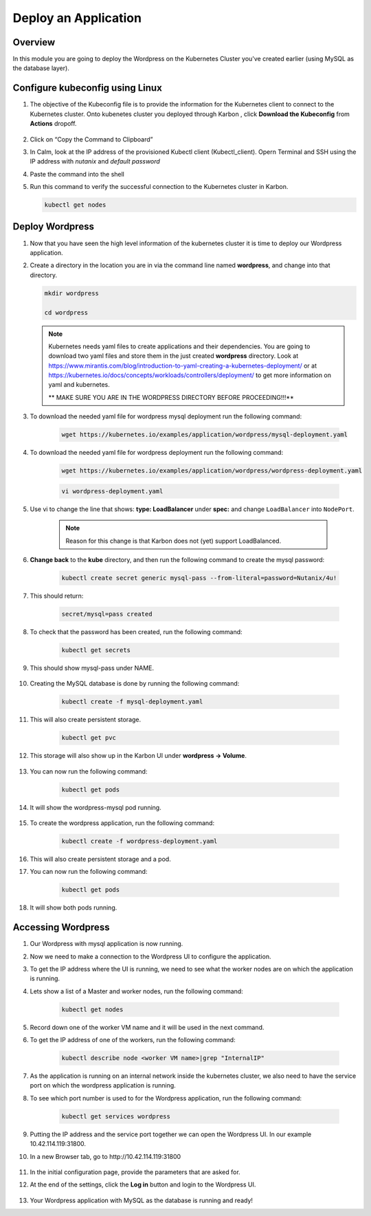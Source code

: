 .. _karbon_deploy_application:

-----------------------------
Deploy an Application
-----------------------------

Overview
++++++++

In this module you are going to deploy the Wordpress on the Kubernetes Cluster you've created earlier (using MySQL as the database layer).

Configure kubeconfig using Linux
+++++++++++++++++

#. The objective of the Kubeconfig file is to provide the information for the Kubernetes client to connect to the Kubernetes cluster. Onto kubenetes cluster you deployed through Karbon , click **Download the Kubeconfig** from **Actions** dropoff.

    .. image:: images/karbon_deploy_application_30.png


#. Click on “Copy the Command to Clipboard”

   .. image:: images/karbon_deploy_application_31.png


#. In Calm, look at the IP address of the provisioned Kubectl client (Kubectl_client). Opern Terminal and SSH using the IP address with *nutanix* and *default password*

   .. image:: images/karbon_deploy_application_32.png


#. Paste the command into the shell

   .. image:: images/karbon_deploy_application_33.png


#. Run this command to verify the successful connection to the Kubernetes cluster in Karbon.

   .. code-block:: bash

   	   kubectl get nodes

   .. image:: images/karbon_deploy_application_34.png


Deploy Wordpress
++++++++++++++++

#. Now that you have seen the high level information of the kubernetes cluster it is time to deploy our Wordpress application.

#. Create a directory in the location you are in via the command line named **wordpress**, and change into that directory.

   .. code-block:: bash

	   mkdir wordpress

	   cd wordpress

   .. note::
		Kubernetes needs yaml files to create applications and their dependencies.
		You are going to download two yaml files and store them in the just created **wordpress** directory.
		Look at https://www.mirantis.com/blog/introduction-to-yaml-creating-a-kubernetes-deployment/ or at https://kubernetes.io/docs/concepts/workloads/controllers/deployment/ to get more information on yaml and kubernetes.

		** MAKE SURE YOU ARE IN THE WORDPRESS DIRECTORY BEFORE PROCEEDING!!!**

#. To download the needed yaml file for wordpress mysql deployment run the following command:

	.. code-block:: bash

	    wget https://kubernetes.io/examples/application/wordpress/mysql-deployment.yaml

#. To download the needed yaml file for wordpress deployment run the following command:

	.. code-block:: bash

		wget https://kubernetes.io/examples/application/wordpress/wordpress-deployment.yaml


	.. code-block:: bash

		vi wordpress-deployment.yaml

#. Use vi to change the line that shows: **type: LoadBalancer** under **spec:** and change ``LoadBalancer`` into ``NodePort``.

	.. note::

		Reason for this change is that Karbon does not (yet) support LoadBalanced.

	.. image:: images/karbon_deploy_application_12.png

#. **Change back** to the **kube** directory, and then run the following command to create the mysql password:

	.. code-block:: bash

		kubectl create secret generic mysql-pass --from-literal=password=Nutanix/4u!

#. This should return:

	.. code-block:: bash

		secret/mysql=pass created

	.. image:: images/karbon_deploy_application_13.png

#. To check that the password has been created, run the following command:

	.. code-block:: bash

		kubectl get secrets

#. This should show mysql-pass under NAME.

	.. image:: images/karbon_deploy_application_14.png

#. Creating the MySQL database is done by running the following command:

	.. code-block:: bash

		kubectl create -f mysql-deployment.yaml

	.. image:: images/karbon_deploy_application_15.png

#. This will also create persistent storage.

	.. code-block:: bash

		kubectl get pvc

	.. image:: images/karbon_deploy_application_16.png

#. This storage will also show up in the Karbon UI under **wordpress -> Volume**.

	.. image:: images/karbon_deploy_application_17.png

#. You can now run the following command:

	.. code-block:: bash

		kubectl get pods

#. It will show the wordpress-mysql pod running.

	.. image:: images/karbon_deploy_application_18.png

#. To create the wordpress application, run the following command:

	.. code-block:: bash

		kubectl create -f wordpress-deployment.yaml

	.. image:: images/karbon_deploy_application_19.png

#. This will also create persistent storage and a pod.

#. You can now run the following command:

	.. code-block:: bash

		kubectl get pods

	.. image:: images/karbon_deploy_application_20.png

#. It will show both pods running.

Accessing Wordpress
+++++++++++++++++++

#. Our Wordpress with mysql application is now running.

#. Now we need to make a connection to the Wordpress UI to configure the application.

#. To get the IP address where the UI is running, we need to see what the worker nodes are on which the application is running.

#. Lets show a list of a Master and worker nodes, run the following command:

	.. code-block:: bash

		kubectl get nodes

	.. image:: images/karbon_deploy_application_23.png

#. Record down one of the worker VM name and it will be used in the next command.

#. To get the IP address of one of the workers, run the following command:

	.. code-block:: bash

		kubectl describe node <worker VM name>|grep "InternalIP"

	.. image:: images/karbon_deploy_application_24.png


#. As the application is running on an internal network inside the kubernetes cluster, we also need to have the service port on which the wordpress application is running.

#. To see which port number is used to for the Wordpress application, run the following command:

	.. code-block:: bash

		kubectl get services wordpress

	.. image:: images/karbon_deploy_application_26.png

#. Putting the IP address and the service port together we can open the Wordpress UI. In our example 10.42.114.119:31800.

#. In a new Browser tab, go to \http://10.42.114.119:31800

	.. image:: images/karbon_deploy_application_27.png

#. In the initial configuration page, provide the parameters that are asked for.

#. At the end of the settings, click the **Log in** button and login to the Wordpress UI.

	.. image:: images/karbon_deploy_application_29.png

#. Your Wordpress application with MySQL as the database is running and ready!